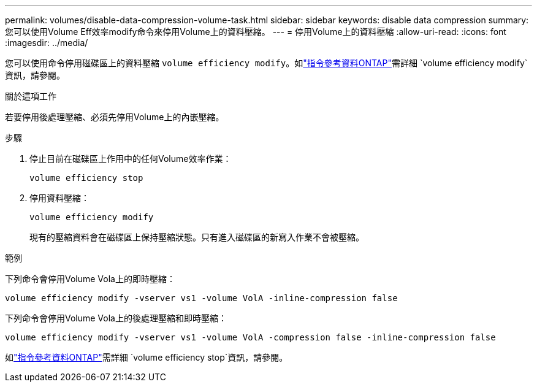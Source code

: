 ---
permalink: volumes/disable-data-compression-volume-task.html 
sidebar: sidebar 
keywords: disable data compression 
summary: 您可以使用Volume Eff效率modify命令來停用Volume上的資料壓縮。 
---
= 停用Volume上的資料壓縮
:allow-uri-read: 
:icons: font
:imagesdir: ../media/


[role="lead"]
您可以使用命令停用磁碟區上的資料壓縮 `volume efficiency modify`。如link:https://docs.netapp.com/us-en/ontap-cli/volume-efficiency-modify.html["指令參考資料ONTAP"^]需詳細 `volume efficiency modify`資訊，請參閱。

.關於這項工作
若要停用後處理壓縮、必須先停用Volume上的內嵌壓縮。

.步驟
. 停止目前在磁碟區上作用中的任何Volume效率作業：
+
`volume efficiency stop`

. 停用資料壓縮：
+
`volume efficiency modify`

+
現有的壓縮資料會在磁碟區上保持壓縮狀態。只有進入磁碟區的新寫入作業不會被壓縮。



.範例
下列命令會停用Volume Vola上的即時壓縮：

`volume efficiency modify -vserver vs1 -volume VolA -inline-compression false`

下列命令會停用Volume Vola上的後處理壓縮和即時壓縮：

`volume efficiency modify -vserver vs1 -volume VolA -compression false -inline-compression false`

如link:https://docs.netapp.com/us-en/ontap-cli/volume-efficiency-stop.html["指令參考資料ONTAP"^]需詳細 `volume efficiency stop`資訊，請參閱。
